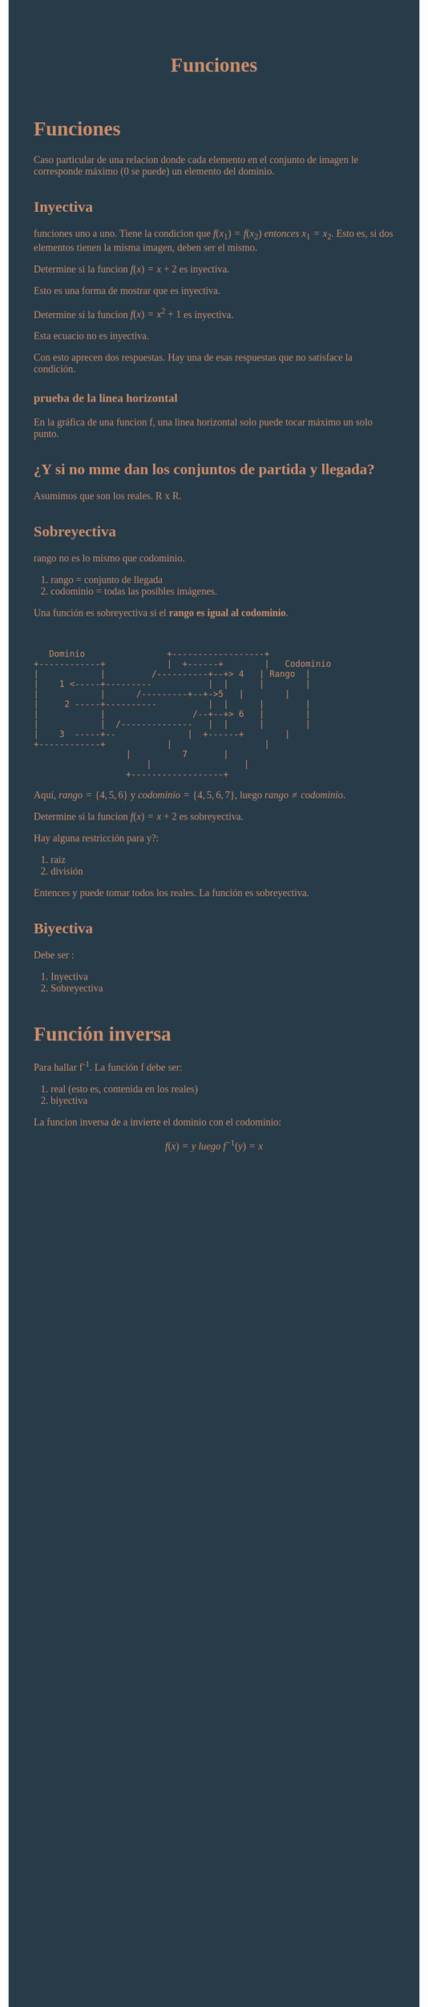 #+TITLE: Funciones
#+HTML_HEAD:<style>body { font-family: 'Crimson Text', serif;   font-size: 20px; color: #cf8e6b;  background-color: #273b49;} </style>
#+HTML_HEAD:<style> #content{    width: 60%;    position: center;    margin-left: auto; margin-right: auto;} </style>
#+HTML_HEAD: <style> a {  color:#f5b43c;}</style>
* Funciones
Caso particular de una relacion donde cada elemento en el conjunto de imagen le corresponde máximo (0 se puede) un elemento del dominio.
** Inyectiva
funciones uno a uno. Tiene la condicion que \(f(x_{1})=f(x_{2}) \ entonces\ x_{1}=x_{2}\).
Esto es, si dos elementos tienen la misma imagen, deben ser el mismo.

Determine si la funcion \(f(x) = x + 2\) es inyectiva.

\begin{equation}
\begin{split}
x_{1} + 2 & = x_{2} + 2 \\
x_{1} & = x_{2} +2 - 2 \\
x_{1} & = x_{2} \\
\end{split}

\end{equation}

Esto es una forma de mostrar que es inyectiva.


Determine si la funcion \(f(x) = x^2 + 1\) es inyectiva.

\begin{equation}
\begin{split}
{x_{1}}^2 + 1 & = {x_{2}}^{2} + 1 \\
{x_{1}}^2 - {x_{2}}^2 & = 1 - 1 \\
{x_{1}}^2 - {x_{2}}^2 & = 0 \\
(x_{1} -x_{2})(x_{1} +x_{2}) & = 0
\end{split}

\end{equation}
Esta ecuacio no es inyectiva.

Con esto aprecen dos respuestas. Hay una de esas respuestas que no satisface la condición.
*** prueba de la linea horizontal
En la gráfica de una funcion f, una linea horizontal solo puede tocar máximo un solo punto.

** ¿Y si no mme dan los conjuntos de partida y llegada?
Asumimos que son los reales. R x R.

** Sobreyectiva
rango no es lo mismo que codominio.
1) rango = conjunto de llegada
2) codominio = todas las posibles imágenes.

Una función es sobreyectiva si el *rango es igual al codominio*.
#+BEGIN_SRC ditaa:file sobreyectiva.png


     Dominio   			    +------------------+
  +------------+		    |  +------+        |   Codominio
  |    	       |         /----------+--+> 4   | Rango  |
  |    1 <-----+---------           |  |      |        |
  |            |	  /---------+--+->5   |        |
  |     2 -----+----------          |  |      |        |
  |            |                 /--+--+> 6   |        |
  |            |  /--------------   |  |      |        |
  |    3  -----+--   		    |  +------+        |
  +------------+		    |                  |
				    |          7       |
    				    |                  |
				    +------------------+
#+END_SRC


Aquí, \(rango = \{4,5,6\}\) y \(codominio = \{4,5,6,7\}\), luego \(rango \neq codominio\).


Determine si la funcion \(f(x) = x + 2\) es sobreyectiva.
\begin{equation}
\begin{split}
 y  & = x + 2 \\
 y - 2 & = x \\
 y & = x - 2 \\
\end{split}

\end{equation}

Hay alguna restricción para y?:
1) raiz
2) división

Entences y puede tomar todos los reales. 
La función es sobreyectiva.

** Biyectiva
Debe ser :
1) Inyectiva
2) Sobreyectiva

* Función inversa

Para hallar f^{-1}. La función f debe ser:
1) real (esto es, contenida en los reales)
2) biyectiva

La funcion inversa de a invierte el dominio con el codominio:

\[f(x) = y \ luego\ f^{-1}(y)= x\]
